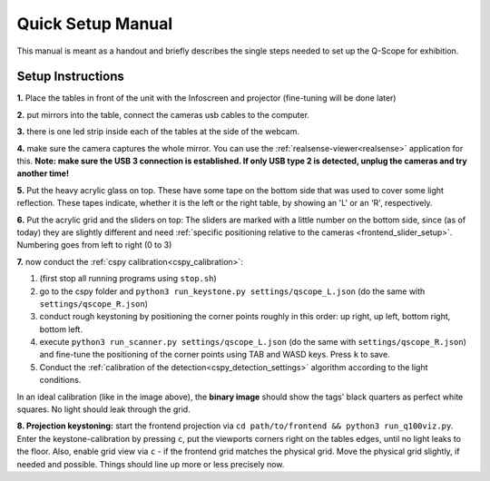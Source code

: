 Quick Setup Manual
##################

This manual is meant as a handout and briefly describes the single steps needed to set up the Q-Scope for exhibition.

.. _setup_instructions:

Setup Instructions
******************


**1.** Place the tables in front of the unit with the Infoscreen and projector (fine-tuning will be done later)

**2.** put mirrors into the table, connect the cameras usb cables to the computer.

**3.** there is one led strip inside each of the tables at the side of the webcam.

.. image:: img/assembly-00.jpg
    :align: center
    :alt: image of tables with webcam pointing downwards onto mirrors

**4.** make sure the camera captures the whole mirror. You can use the :ref:`realsense-viewer<realsense>` application for this. **Note: make sure the USB 3 connection is established. If only USB type 2 is detected, unplug the cameras and try another time!**

**5.** Put the heavy acrylic glass on top. These have some tape on the bottom side that was used to cover some light reflection. These tapes indicate, whether it is the left or the right table, by showing an 'L' or an 'R', respectively.

**6.** Put the acrylic grid and the sliders on top: The sliders are marked with a little number on the bottom side, since (as of today) they are slightly different and need :ref:`specific positioning relative to the cameras <frontend_slider_setup>`. Numbering goes from left to right (0 to 3)

.. image:: img/assembly-01.jpg
    :align: center
    :alt: image of table with acrylic glass grid and sliders on top and mirrors and LED light below


.. image:: img/assembly-02.jpg
    :align: center
    :alt: image of bottom side of slider with a little "0" at the bottom left

**7.** now conduct the :ref:`cspy calibration<cspy_calibration>`:

#. (first stop all running programs using ``stop.sh``)
#. go to the cspy folder and ``python3 run_keystone.py settings/qscope_L.json`` (do the same with ``settings/qscope_R.json``)
#. conduct rough keystoning by positioning the corner points roughly in this order: up right, up left, bottom right, bottom left.
#. execute ``python3 run_scanner.py settings/qscope_L.json`` (do the same with ``settings/qscope_R.json``) and fine-tune the positioning of the corner points using TAB and WASD keys. Press ``k`` to save.
#. Conduct the :ref:`calibration of the detection<cspy_detection_settings>` algorithm according to the light conditions.

.. image:: img/cspy_all_windows.png
    :align: center
    :alt: Ideal calibration situation with three windows showing the original RGB webcam stream, the resulting image after brightness and threshold adjustments, and a greyscale overlay to even out uneven light distribution.

In an ideal calibration (like in the image above), the **binary image** should show the tags' black quarters as perfect white squares. No light should leak through the grid.

**8. Projection keystoning:** start the frontend projection via ``cd path/to/frontend && python3 run_q100viz.py``. Enter the keystone-calibration by pressing ``c``, put the viewports corners right on the tables edges, until no light leaks to the floor. Also, enable grid view via ``c`` - if the frontend grid matches the physical grid. Move the physical grid slightly, if needed and possible. Things should line up more or less precisely now.

.. TODO: how to disassemble & transport
